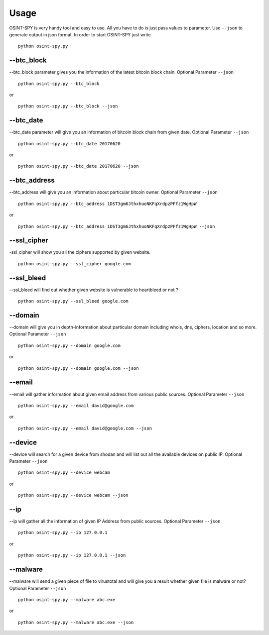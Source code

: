 Usage
=====

OSINT-SPY is very handy tool and easy to use.
All you have to do is just pass values to parameter.
Use ``--json`` to generate output in json format.
In order to start OSINT-SPY just write
::

    python osint-spy.py


--btc_block
^^^^^^^^^^^

--btc_block parameter gives you the information
of the latest bitcoin block chain. Optional Parameter
``--json``
::

    python osint-spy.py --btc_block

or

::

    python osint-spy.py --btc_block --json


--btc_date
^^^^^^^^^^
--btc_date parameter will give you an information
of bitcoin block chain from given date. Optional Parameter
``--json``
::

    python osint-spy.py --btc_date 20170620

or

::

    python osint-spy.py --btc_date 20170620 --json


--btc_address
^^^^^^^^^^^^^
--btc_address will give you an information
about particular bitcoin owner. Optional Parameter
``--json``
::

    python osint-spy.py --btc_address 1DST3gm6JthxhuoNKFqXrdpzPFfz1WgHpW

or

::

    python osint-spy.py --btc_address 1DST3gm6JthxhuoNKFqXrdpzPFfz1WgHpW --json


--ssl_cipher
^^^^^^^^^^^^
-ssl_cipher will show you all the ciphers
supported by given website.
::

    python osint-spy.py --ssl_cipher google.com


--ssl_bleed
^^^^^^^^^^^
--ssl_bleed will find out whether given website
is vulnerable to heartbleed or not ?
::

    python osint-spy.py --ssl_bleed google.com


--domain
^^^^^^^^
--domain will give you in depth-information about
particular domain including whois, dns, ciphers,
location and so more. Optional Parameter
``--json``
::

    python osint-spy.py --domain google.com

or

::

    python osint-spy.py --domain google.com --json


--email
^^^^^^^
--email will gather information about given
email address from various public sources.
Optional Parameter ``--json``
::

    python osint-spy.py --email david@google.com

or

::

    python osint-spy.py --email david@google.com --json


--device
^^^^^^^^
--device will search for a given device from
shodan and will list out all the available
devices on public IP. Optional Parameter ``--json``
::

    python osint-spy.py --device webcam

or

::

    python osint-spy.py --device webcam --json


--ip
^^^^
--ip will gather all the information of given
IP Address from public sources.
Optional Parameter ``--json``
::

    python osint-spy.py --ip 127.0.0.1

or

::

    python osint-spy.py --ip 127.0.0.1 --json


--malware
^^^^^^^^^
--malware will send a given piece of file to
virustotal and will give you a result whether given file
is malware or not? Optional Parameter ``--json``
::

    python osint-spy.py --malware abc.exe

or

::

    python osint-spy.py --malware abc.exe --json


